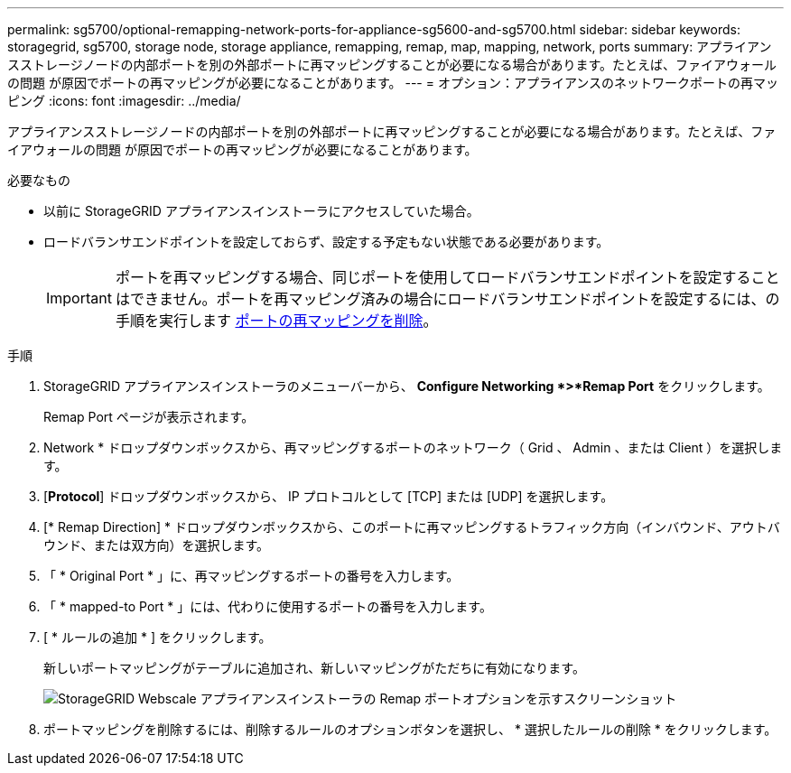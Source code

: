 ---
permalink: sg5700/optional-remapping-network-ports-for-appliance-sg5600-and-sg5700.html 
sidebar: sidebar 
keywords: storagegrid, sg5700, storage node, storage appliance, remapping, remap, map, mapping, network, ports 
summary: アプライアンスストレージノードの内部ポートを別の外部ポートに再マッピングすることが必要になる場合があります。たとえば、ファイアウォールの問題 が原因でポートの再マッピングが必要になることがあります。 
---
= オプション：アプライアンスのネットワークポートの再マッピング
:icons: font
:imagesdir: ../media/


[role="lead"]
アプライアンスストレージノードの内部ポートを別の外部ポートに再マッピングすることが必要になる場合があります。たとえば、ファイアウォールの問題 が原因でポートの再マッピングが必要になることがあります。

.必要なもの
* 以前に StorageGRID アプライアンスインストーラにアクセスしていた場合。
* ロードバランサエンドポイントを設定しておらず、設定する予定もない状態である必要があります。
+

IMPORTANT: ポートを再マッピングする場合、同じポートを使用してロードバランサエンドポイントを設定することはできません。ポートを再マッピング済みの場合にロードバランサエンドポイントを設定するには、の手順を実行します xref:../maintain/removing-port-remaps.adoc[ポートの再マッピングを削除]。



.手順
. StorageGRID アプライアンスインストーラのメニューバーから、 *Configure Networking *>*Remap Port* をクリックします。
+
Remap Port ページが表示されます。

. Network * ドロップダウンボックスから、再マッピングするポートのネットワーク（ Grid 、 Admin 、または Client ）を選択します。
. [*Protocol*] ドロップダウンボックスから、 IP プロトコルとして [TCP] または [UDP] を選択します。
. [* Remap Direction] * ドロップダウンボックスから、このポートに再マッピングするトラフィック方向（インバウンド、アウトバウンド、または双方向）を選択します。
. 「 * Original Port * 」に、再マッピングするポートの番号を入力します。
. 「 * mapped-to Port * 」には、代わりに使用するポートの番号を入力します。
. [ * ルールの追加 * ] をクリックします。
+
新しいポートマッピングがテーブルに追加され、新しいマッピングがただちに有効になります。

+
image::../media/remap_ports.gif[StorageGRID Webscale アプライアンスインストーラの Remap ポートオプションを示すスクリーンショット]

. ポートマッピングを削除するには、削除するルールのオプションボタンを選択し、 * 選択したルールの削除 * をクリックします。

